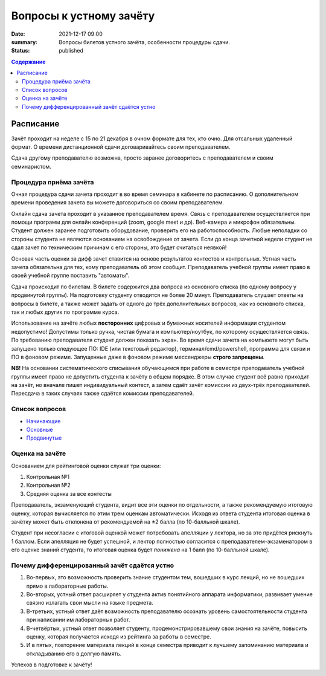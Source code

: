 Вопросы к устному зачёту
########################

:date: 2021-12-17 09:00
:summary: Вопросы билетов устного зачёта, особенности процедуры сдачи.
:status: published

.. default-role:: code
.. contents:: Содержание


Расписание
==========

Зачёт проходит на неделе с 15 по 21 декабря в очном формате для тех, кто очно.
Для отсальных удаленный формат. О времени дистанционной сдачи договаривайтесь
своим преподавателем.

Сдача другому преподавателю возможна, просто заранее договоритесь с преподавателем и своим
семинаристом.

Процедура приёма зачёта
-----------------------

Очная процедура сдачи зачета проходит в во время семинара в кабинете по расписанию.
О дополнительном времени проведения зачета вы можете договориться со своим преподавателем.

Онлайн сдача зачета проходит в указанное преподавателем время. Связь с преподавателем осуществляется при помощи
программ для онлайн конференций (zoom, google meet и др). Веб-камера и микрофон обязательны. Студент
должен заранее подготовить оборудование, проверить его на работоспособность. Любые неполадки со
стороны студента не являются основанием на освобождение от зачета. Если до конца зачетной недели
студент не сдал зачет по техническим причинам с его стороны, это будет считаться неявкой!

Основая часть оценки за дифф зачет ставится на основе результатов контестов и контрольных.
Устная часть зачета обязательна для тех, кому преподаватель об этом сообщит.
Преподаватель учебной группы имеет право в своей учебной группе поставить "автоматы".

Сдача происходит по билетам. В билете содержится два вопроса из основного списка (по одному вопросу у продвинутой группы).
На подготовку студенту отводится не более 20 минут.
Преподаватель слушает ответы на вопросы в билете,
а также может задать от одного до трёх дополнительных вопросов,
как из основного списка, так и любых других по программе курса.

Использование на зачёте любых **посторонних** цифровых и бумажных носителей информации студентом
недопустимо! Допустимы только ручка, чистая бумага и компьютер/ноутбук, по которому осуществляется
связь. По требованию преподавателя студент должен показать экран. Во время сдачи зачета на компьюете
могут быть запущено только следующее ПО: IDE (или текстовый редактор), терминал/cmd/powershell,
программа для связи и ПО в фоновом режиме. Запущенные даже в фоновом режиме мессенджеры
**строго запрещены**.

**NB!**
На основании систематического списывания обучающимся при работе в семестре преподаватель
учебной группы имеет право не допустить студента к зачёту в общем порядке.
В этом случае студент всё равно приходит на зачёт, но вначале пишет индивидуальный
контест, а затем сдаёт зачёт комиссии из двух-трёх преподавателей.
Пересдача в таких случаях также сдаётся комиссии преподавателей.

Список вопросов
---------------

- `Начинающие <{static}/extra/lab16/beginner.pdf>`_
- `Основные <{static}/extra/lab16/intermediate.pdf>`_
- `Продвинутые <{static}/extra/lab16/advanced.pdf>`_


Оценка на зачёте
----------------

Основанием для рейтинговой оценки служат три оценки:

#. Контрольная №1
#. Контрольная №2
#. Средняя оценка за все контесты

Преподаватель, экзаменующий студента, видит все эти оценки по отдельности, а также рекомендуемую
итоговую оценку, которая вычисляется по этим трем оценкам автоматически. Исходя из ответа студента
итоговая оценка в зачётку может быть отклонена от рекомендуемой на ±2 балла (по 10-балльной шкале).

Студент при несогласии с итоговой оценкой может потребовать апелляции у лектора, но за это придётся
рискнуть 1 баллом. Если апелляция не будет успешной, и лектор полностью согласится с
преподавателем-экзаменатором в его оценке знаний студента, то итоговая оценка будет *понижена* на 1
балл (по 10-балльной шкале).


Почему дифференцированный зачёт сдаётся устно
---------------------------------------------

#. Во-первых, это возможность проверить знание студентом тем, вошедших в курс лекций, но не вошедших прямо в лабораторные работы.
#. Во-вторых, устный ответ расширяет у студента актив понятийного аппарата информатики, развивает умение связно излагать свои мысли на языке предмета.
#. В-третьих, устный ответ даёт возможность преподавателю осознать уровень самостоятельности студента при написании им лабораторных работ.
#. В-четвёртых, устный ответ позволяет студенту, продемонстрировавшему свои знания на зачёте, повысить оценку, которая получается исходя из рейтинга за работы в семестре.
#. И в пятых, повторение материала лекций в конце семестра приводит к лучшему запоминанию материала и откладыванию его в долгую память.

Успехов в подготовке к зачёту!
